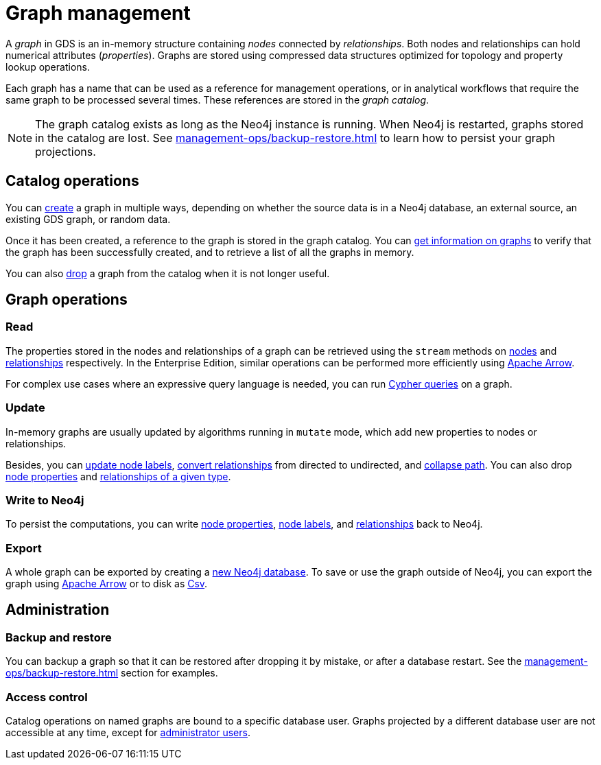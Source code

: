 [[graph-catalog-ops]]
= Graph management
:description: This section details the graph catalog operations available to manage graphs within the Neo4j Graph Data Science library.
// aliases for old pages which were split into multiple and have no 1:1 redirect
:page-aliases: graph-catalog-node-ops, graph-catalog-relationship-ops, graph-catalog-export-ops, management-ops/graph-catalog-export-ops, management-ops/graph-catalog-ops

A _graph_ in GDS is an in-memory structure containing _nodes_ connected by _relationships_. Both nodes and relationships can hold numerical attributes (_properties_).
Graphs are stored using compressed data structures optimized for topology and property lookup operations.

Each graph has a name that can be used as a reference for management operations, or in analytical workflows that require the same graph to be processed several times. These references are stored in the _graph catalog_.


[NOTE]
====
The graph catalog exists as long as the Neo4j instance is running.
When Neo4j is restarted, graphs stored in the catalog are lost.
See xref:management-ops/backup-restore.adoc[] to learn how to persist your graph projections.
====

:sectnums!:

== Catalog operations

You can xref:management-ops/graph-creation/index.adoc[create] a graph in multiple ways, depending on whether the source data is in a Neo4j database, an external source, an existing GDS graph, or random data.

Once it has been created, a reference to the graph is stored in the graph catalog.
You can xref:management-ops/graph-list.adoc[get information on graphs] to verify that the graph has been successfully created, and to retrieve a list of all the graphs in memory.

You can also xref:management-ops/graph-drop.adoc[drop] a graph from the catalog when it is not longer useful.

// TODO [nvitucci] maybe not here
// TODO - reuse image from common usage but greying out the other components

== Graph operations

=== Read

The properties stored in the nodes and relationships of a graph can be retrieved using the `stream` methods on xref:management-ops/graph-reads/graph-stream-nodes.adoc[nodes] and xref:management-ops/graph-reads/graph-stream-relationships.adoc[relationships] respectively. In the Enterprise Edition, similar operations can be performed more efficiently using xref:management-ops/graph-export/graph-catalog-apache-arrow-ops.adoc[Apache Arrow].

For complex use cases where an expressive query language is needed, you can run xref:management-ops/create-cypher-db.adoc[Cypher queries] on a graph.

=== Update

In-memory graphs are usually updated by algorithms running in `mutate` mode, which add new properties to nodes or relationships.

Besides, you can xref:management-ops/graph-update/mutate-node-labels.adoc[update node labels], xref:management-ops/graph-update/to-undirected.adoc[convert relationships] from directed to undirected, and xref:management-ops/graph-update/collapse-path.adoc[collapse path].
You can also drop xref:management-ops/graph-update/dropping-parts.adoc#catalog-graph-remove-node-properties-example[node properties] and xref:management-ops/graph-update/dropping-parts.adoc#catalog-graph-delete-rel-type[relationships of a given type].


=== Write to Neo4j

To persist the computations, you can write xref:management-ops/graph-write-to-neo4j/write-back-to-nodes.adoc#catalog-graph-write-node-properties-example[node properties], xref:management-ops/graph-write-to-neo4j/write-back-to-nodes.adoc#catalog-graph-write-node-label-example[node labels], and xref:management-ops/graph-write-to-neo4j/write-back-relationships.adoc#catalog-graph-write-relationship-example[relationships] back to Neo4j.

=== Export

A whole graph can be exported by creating a xref:management-ops/graph-export/export-db.adoc[new Neo4j database].
To save or use the graph outside of Neo4j, you can export the graph using  xref:management-ops/graph-export/graph-catalog-apache-arrow-ops.adoc[Apache Arrow] or to disk as xref:management-ops/graph-export/graph-export-csv.adoc[Csv].


== Administration

=== Backup and restore

You can backup a graph so that it can be restored after dropping it by mistake, or after a database restart. See the xref:management-ops/backup-restore.adoc[] section for examples.

=== Access control

Catalog operations on named graphs are bound to a specific database user.
Graphs projected by a different database user are not accessible at any time, except for xref:management-ops/administration.adoc[administrator users].
